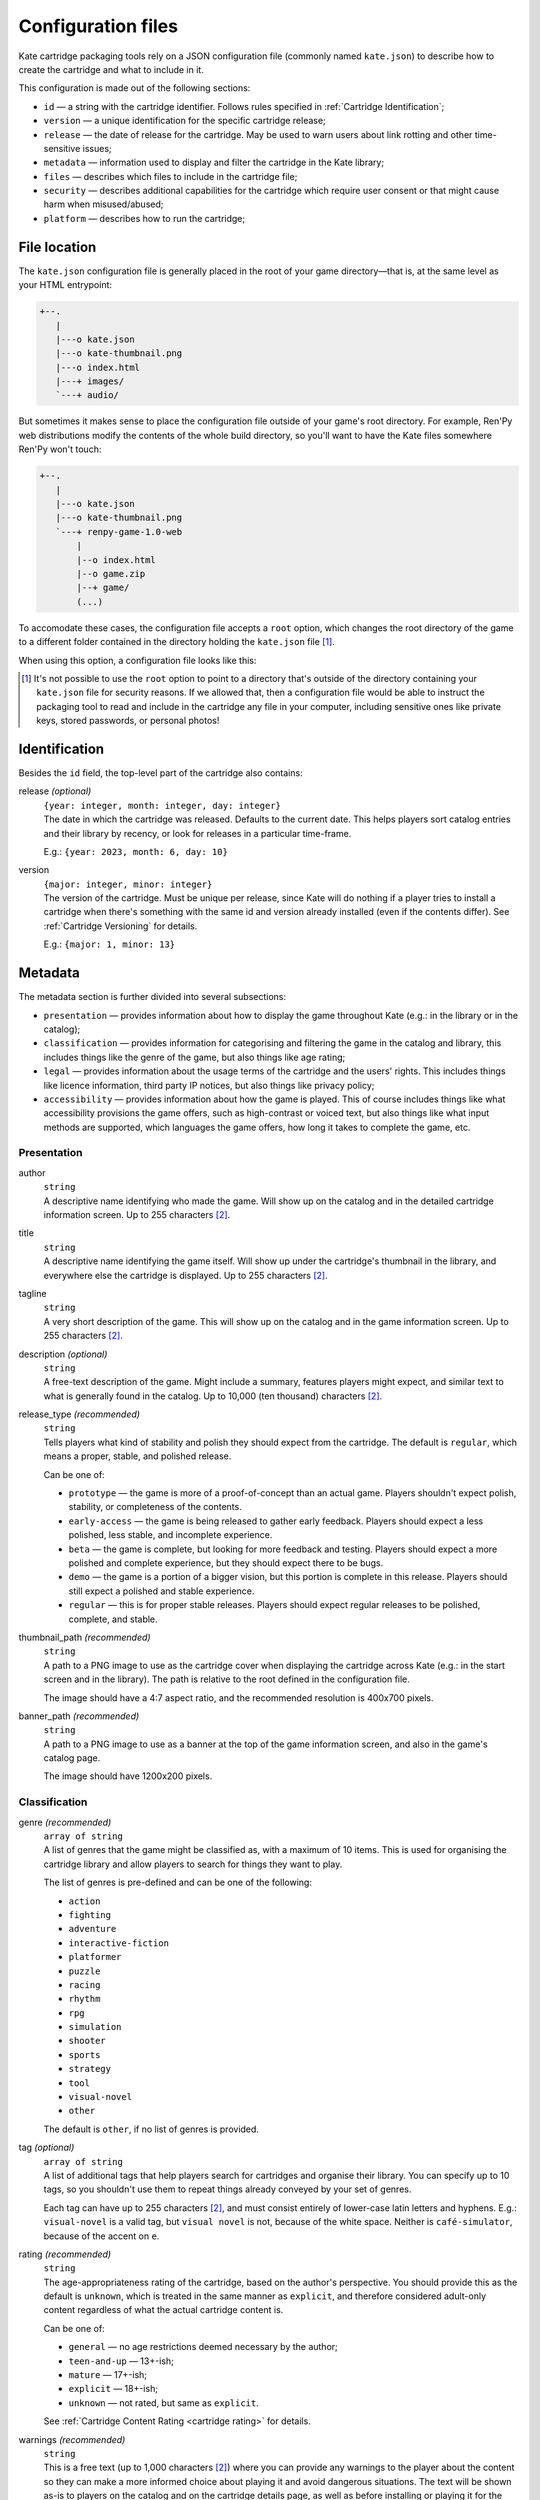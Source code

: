 Configuration files
===================

Kate cartridge packaging tools rely on a JSON configuration file
(commonly named ``kate.json``) to describe how to create the cartridge
and what to include in it.

This configuration is made out of the following sections:

* ``id`` — a string with the cartridge identifier. Follows rules specified
  in :ref:`Cartridge Identification`;
* ``version`` — a unique identification for the specific cartridge release;
* ``release`` — the date of release for the cartridge. May be used to warn
  users about link rotting and other time-sensitive issues;
* ``metadata`` — information used to display and filter the cartridge in the
  Kate library;
* ``files`` — describes which files to include in the cartridge file;
* ``security`` — describes additional capabilities for the cartridge which
  require user consent or that might cause harm when misused/abused;
* ``platform`` — describes how to run the cartridge;


File location
-------------

The ``kate.json`` configuration file is generally placed in the root of
your game directory—that is, at the same level as your HTML entrypoint:

.. code-block:: text

  +--.
     |
     |---o kate.json
     |---o kate-thumbnail.png
     |---o index.html
     |---+ images/
     `---+ audio/

But sometimes it makes sense to place the configuration file outside of
your game's root directory. For example, Ren'Py web distributions modify
the contents of the whole build directory, so you'll want to have the Kate
files somewhere Ren'Py won't touch:

.. code-block:: text

  +--.
     |
     |---o kate.json
     |---o kate-thumbnail.png
     `---+ renpy-game-1.0-web
         |
         |--o index.html
         |--o game.zip
         |--+ game/
         (...)

To accomodate these cases, the configuration file accepts a ``root`` option,
which changes the root directory of the game to a different folder contained
in the directory holding the ``kate.json`` file [#f1]_.

When using this option, a configuration file looks like this:

.. code-block:: json
  :force:

  {
    "id": "namespace/game",
    "root": "renpy-game-1.0-web",
    ...
  }

.. [#f1] It's not possible to use the ``root`` option to point to a directory
  that's outside of the directory containing your ``kate.json`` file
  for security reasons. If we allowed that, then a configuration file
  would be able to instruct the packaging tool to read and include in the
  cartridge any file in your computer, including sensitive ones like private
  keys, stored passwords, or personal photos!


Identification
--------------

Besides the ``id`` field, the top-level part of the cartridge also
contains:

release *(optional)*
  | ``{year: integer, month: integer, day: integer}``
  | The date in which the cartridge was released. Defaults to the current
    date. This helps players sort catalog entries and their library by
    recency, or look for releases in a particular time-frame.

  E.g.: ``{year: 2023, month: 6, day: 10}``

version
  | ``{major: integer, minor: integer}``
  | The version of the cartridge. Must be unique per release, since Kate will
    do nothing if a player tries to install a cartridge when there's something
    with the same id and version already installed
    (even if the contents differ). See :ref:`Cartridge Versioning` for details.

  E.g.: ``{major: 1, minor: 13}``



Metadata
--------

The metadata section is further divided into several subsections:

* ``presentation`` — provides information about how to display the game
  throughout Kate (e.g.: in the library or in the catalog);

* ``classification`` — provides information for categorising and filtering
  the game in the catalog and library, this includes things like the genre
  of the game, but also things like age rating;

* ``legal`` — provides information about the usage terms of the cartridge
  and the users' rights. This includes things like licence information,
  third party IP notices, but also things like privacy policy;

* ``accessibility`` — provides information about how the game is played. This
  of course includes things like what accessibility provisions the game offers,
  such as high-contrast or voiced text, but also things like what input methods
  are supported, which languages the game offers, how long it takes to complete
  the game, etc.


Presentation
''''''''''''

author
  | ``string``
  | A descriptive name identifying who made the game. Will show up on the catalog
    and in the detailed cartridge information screen. Up to 255 characters [#f2]_.

title
  | ``string``
  | A descriptive name identifying the game itself. Will show up under the
    cartridge's thumbnail in the library, and everywhere else the cartridge
    is displayed. Up to 255 characters [#f2]_.

tagline
  | ``string``
  | A very short description of the game. This will show up on the catalog and
    in the game information screen. Up to 255 characters [#f2]_.

description *(optional)*
  | ``string``
  | A free-text description of the game. Might include a summary, features
    players might expect, and similar text to what is generally found in
    the catalog. Up to 10,000 (ten thousand) characters [#f2]_.

release_type *(recommended)*
  | ``string``
  | Tells players what kind of stability and polish they should expect from
    the cartridge. The default is ``regular``, which means a proper, stable, and
    polished release.

  Can be one of:

  * ``prototype`` — the game is more of a proof-of-concept than an actual game.
    Players shouldn't expect polish, stability, or completeness of the contents.

  * ``early-access`` — the game is being released to gather early feedback.
    Players should expect a less polished, less stable, and incomplete
    experience.

  * ``beta`` — the game is complete, but looking for more feedback and testing.
    Players should expect a more polished and complete experience, but they
    should expect there to be bugs.

  * ``demo`` — the game is a portion of a bigger vision, but this portion is
    complete in this release. Players should still expect a polished and stable
    experience.

  * ``regular`` — this is for proper stable releases. Players should expect regular
    releases to be polished, complete, and stable.

thumbnail_path *(recommended)*
  | ``string``
  | A path to a PNG image to use as the cartridge cover when displaying
    the cartridge across Kate (e.g.: in the start screen and in the library).
    The path is relative to the root defined in the configuration file.

  The image should have a 4:7 aspect ratio, and the recommended resolution
  is 400x700 pixels.

banner_path *(recommended)*
  | ``string``
  | A path to a PNG image to use as a banner at the top of the game information
    screen, and also in the game's catalog page.

  The image should have 1200x200 pixels.


Classification
''''''''''''''

genre *(recommended)*
  | ``array of string``
  | A list of genres that the game might be classified as, with a maximum of
    10 items. This is used for organising the cartridge library and allow
    players to search for things they want to play.

  The list of genres is pre-defined and can be one of the following:

  * ``action``
  * ``fighting``
  * ``adventure``
  * ``interactive-fiction``
  * ``platformer``
  * ``puzzle``
  * ``racing``
  * ``rhythm``
  * ``rpg``
  * ``simulation``
  * ``shooter``
  * ``sports``
  * ``strategy``
  * ``tool``
  * ``visual-novel``
  * ``other``

  The default is ``other``, if no list of genres is provided.

tag *(optional)*
  | ``array of string``
  | A list of additional tags that help players search for cartridges and
    organise their library. You can specify up to 10 tags, so you shouldn't
    use them to repeat things already conveyed by your set of genres.

  Each tag can have up to 255 characters [#f2]_, and must consist entirely
  of lower-case latin letters and hyphens. E.g.: ``visual-novel`` is a
  valid tag, but ``visual novel`` is not, because of the white space.
  Neither is ``café-simulator``, because of the accent on ``e``.

rating *(recommended)*
  | ``string``
  | The age-appropriateness rating of the cartridge, based on the author's
    perspective. You should provide this as the default is ``unknown``, which
    is treated in the same manner as ``explicit``, and therefore considered
    adult-only content regardless of what the actual cartridge content is.

  Can be one of:

  * ``general`` — no age restrictions deemed necessary by the author;
  * ``teen-and-up`` — 13+-ish;
  * ``mature`` — 17+-ish;
  * ``explicit`` — 18+-ish;
  * ``unknown`` — not rated, but same as ``explicit``.

  See :ref:`Cartridge Content Rating <cartridge rating>` for details.

warnings *(recommended)*
  | ``string``
  | This is a free text (up to 1,000 characters [#f2]_) where you can provide
    any warnings to the player about the content so they can make a more
    informed choice about playing it and avoid dangerous situations. The text
    will be shown as-is to players on the catalog and on the cartridge details
    page, as well as before installing or playing it for the first time.
  
  We expect at least warnings for common triggers, as these can start a
  panic attack episode on players suffering from some form of trauma, or lead
  to other medical emergencies such as epileptic seizures.


Legal
'''''

licence_path *(recommended)*
  | ``string``
  | A path to a text file describing the terms of use of the cartridge and
    any additional credits or licences for data that the cartridge uses.
    This is the place where you should e.g.: put licences from assets and
    code that you use in your game, but which was not made by you.

  Kate will allow players to read through this file from the cartridge's
  context menu. See :ref:`Cartridge Usage Terms` for details.

privacy_policy_path *(recommended)*
  | ``string``
  | A path to a text file describing what privacy guarantees the cartridge
    provides. This **must** be provided if the cartridge requires access
    to the internet or provides links to pages on the internet.

  Privacy policy files should be written in a clear, direct, and informative
  style. They're primarily meant to provide users with enough information to make
  an informed decision about using the cartridge or not based on their own
  personal risks, not to be a legal document to protect the author of the
  cartridge of any claimed damages — keep that in the legal notices file.

  Kate will allow players to read through this file from the cartridge's
  context menu, and also from the catalog. See :ref:`Cartridge Usage Terms`
  for details.

derivative_policy *(recommended)*
  | ``string``
  | Whether the author allows derivative works (e.g.: mods) to be made of
    the cartridge; and if so what limitations are in place for derivative
    works.

  The default is ``personal-use``, which allows players to modify the
  cartridge *strictly* for their own personal use, but not share any
  modifications. These provisions exist so players with special accessibility
  needs can use a cartridge even if the cartridge was not made with them
  in mind.

  Can be one of:

  * ``not-allowed`` — No derivative works or modifications are allowed, not
    even for personal use. This is the common case for more restrictive
    proprietary licences for games.

  * ``personal-use`` — The users are allowed to modify the cartridge for their
    own use, but they are not allowed to share any modification they make.

  * ``non-commercial-use`` — The users are allowed to modify the cartridge,
    and are allowed to share modified cartridges as long as there's no
    commercial usage of the modified cartridge.

    This is not limited to selling the cartridge directly. For example, using
    a modified cartridge in a café or business, even if patrons are not paying
    to play the cartridge directly, is still considered commercial use.

  * ``commercial-use`` — The users are allowed to modify the cartridge, there
    are no restrictions in the distribution of derivative works regarding
    commercial use.

  Note that regardless of how permissive a cartridge is regarding this policy,
  derivative works are still *required* to make it clear that they are
  unofficial works, not endorsed by the original author.


Accessibility
'''''''''''''

input_methods *(recommended)*
  | ``array of string``
  | A list of methods that players can use to control the game. This allows
    players to decide if they can play your game or not, e.g.: because they
    lack a device you require, or because they have specific accessibility
    needs.

  We encourage developers to provide fallback methods where reasonable and
  possible. For example, in a game that uses a mouse/pointing device, you
  can provide support for using the d-pad to approximate that experience
  for players who can't use precise pointing devices.

  Can be one of:

  * ``kate-buttons`` — the game can be played using the Kate gamepad;
  * ``pointer`` — the game can be played using a pointing device, such as mouse;

languages *(recommended)*
  | ``array of {iso_code: string, interface: boolean, audio: boolean, text: boolean}``
  | A list of languages that the game offers support for, as well as what
    is supported in that language.

  The language is described by its
  `ISO 639-1 code <https://en.wikipedia.org/wiki/List_of_ISO_639-1_codes>`_,
  and the additional booleans specify what is supported in that language.
  ``interface`` means that the GUI is translated, ``audio`` means that
  voices are translated, and ``text`` means that the game offers subtitles
  and other text in the language.

provisions *(recommended)*
  | ``array of string``
  | A list of accessibility provisions that the game offers to allow more
    players to play the game. We always encourage developers to look into
    ways of making their games more accessible. This setting helps players
    who need accessibility options to filter items in the catalog to those
    they can play. The `Xbox Acessibility Guidelines <https://learn.microsoft.com/en-us/gaming/accessibility/guidelines>`_
    are a good resource to get more familiar with accessibility in
    video games.

  Can be one of:

  * ``high-contrast`` — helps players with low vision.
  * ``subtitles`` — helps players who can't rely on audio or have problems understanding the language.
  * ``image-captions`` — helps players who rely on a screen reader.
  * ``voiced-text`` — helps players who rely on a screen reader or have trouble reading text.
  * ``configurable-difficulty`` — helps players who wish to complete the game
    but find themselves unable to cross the game's difficult barrier.
  * ``skippable-content`` — helps players who may have little time to play or
    different interests in what they want out of the game.

average_completion *(recommended)*
  | ``{unit: "seconds" | "minutes" | "hours", value: integer}``
  | An estimation of the amount of time that it takes to complete one run of
    the game, but not necessarily doing all of the things the game offers.
    This helps players looking for something to play to consider what
    their options are for the free time they have at the moment.

  For example, ``{"unit": "seconds", "value": 30}`` and
  ``{"unit": "hours", "value": 20}`` are valid expressions of
  "roughly a few seconds" and "roughly 20 hours".


average_session *(recommended)*
  | ``{unit: "seconds" | "minutes" | "hours", value: integer}``
  | An estimation of the amount of time that it takes to complete one
    portion of the game. What a "session" means varies greatly from
    game to game—it could be a level, a chapter, a match, etc.

  The format is the same as ``average_completion``.


  
.. rubric:: Footnotes

.. [#f2] Kart counts the UTF-16 codepoints. So one character might
  count as multiple ones (e.g.: Japanese characters and emojis often count
  as two or more characters).


Security
--------

capabilities *(required)*
  | ``list of capability``
  | The list of capabilities that your cartridge needs to work, and the
    reason why you need them. The reason is not shown to the user in any
    kind of risk assessment, but it's used for catalog reviews.

  A basic capability has the following shape:

  .. code-block:: json

    {
      "type": "open-urls",
      "reason": "Open links to developers' pages in credits"
    }

  You can see all available capabilities in the :doc:`Capabilities <../model/capabilities>`
  section.


Files
-----

The files section is a list of :term:`glob patterns <glob pattern>` that define which
files should be included in the cartridge. The root directory for searching
these files is the one specified for the cartridge configuration.


Platform
--------

The platform section defines how to run the cartridge. Currently it only
supports the ``web-archive`` platform, which runs games from an HTML web
page. The :doc:`Web game support section </dev/manual/web/index>` describes
this in detail.


Web Archive
'''''''''''

html
  | ``string``
  | A path to the HTML page that should be loaded when the cartridge is ran.
    This is relative to the root directory speficied in the cartridge
    configuration.

bridges *(optional)*
  | ``array of Bridge``
  | A list of bridges that should be injected in the cartridge process when
    it's executed to make it work in the Kate platform. For the available
    bridges and how to configure them, see the
    :doc:`Bridges section </dev/manual/web/bridges/index>`.

  By default no bridge is included.

recipe *(optional)*
  | ``Recipe``
  | If given, this should be a porting recipe that Kart knows about. Recipes
    can do the heavy lifting of configuring Kart for games made with common
    engines. You should look at the :doc:`Kate Porting Recipes book </dev/port/index>`
    for details.

  




